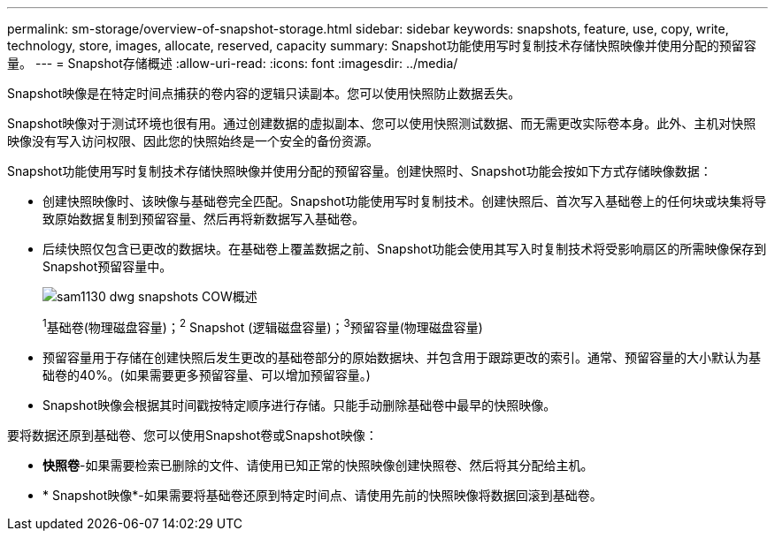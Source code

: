 ---
permalink: sm-storage/overview-of-snapshot-storage.html 
sidebar: sidebar 
keywords: snapshots, feature, use, copy, write, technology, store, images, allocate, reserved, capacity 
summary: Snapshot功能使用写时复制技术存储快照映像并使用分配的预留容量。 
---
= Snapshot存储概述
:allow-uri-read: 
:icons: font
:imagesdir: ../media/


[role="lead"]
Snapshot映像是在特定时间点捕获的卷内容的逻辑只读副本。您可以使用快照防止数据丢失。

Snapshot映像对于测试环境也很有用。通过创建数据的虚拟副本、您可以使用快照测试数据、而无需更改实际卷本身。此外、主机对快照映像没有写入访问权限、因此您的快照始终是一个安全的备份资源。

Snapshot功能使用写时复制技术存储快照映像并使用分配的预留容量。创建快照时、Snapshot功能会按如下方式存储映像数据：

* 创建快照映像时、该映像与基础卷完全匹配。Snapshot功能使用写时复制技术。创建快照后、首次写入基础卷上的任何块或块集将导致原始数据复制到预留容量、然后再将新数据写入基础卷。
* 后续快照仅包含已更改的数据块。在基础卷上覆盖数据之前、Snapshot功能会使用其写入时复制技术将受影响扇区的所需映像保存到Snapshot预留容量中。
+
image::../media/sam1130-dwg-snapshots-cow-overview.gif[sam1130 dwg snapshots COW概述]

+
^1^基础卷(物理磁盘容量)；^2^ Snapshot (逻辑磁盘容量)；^3^预留容量(物理磁盘容量)

* 预留容量用于存储在创建快照后发生更改的基础卷部分的原始数据块、并包含用于跟踪更改的索引。通常、预留容量的大小默认为基础卷的40%。(如果需要更多预留容量、可以增加预留容量。)
* Snapshot映像会根据其时间戳按特定顺序进行存储。只能手动删除基础卷中最早的快照映像。


要将数据还原到基础卷、您可以使用Snapshot卷或Snapshot映像：

* *快照卷*-如果需要检索已删除的文件、请使用已知正常的快照映像创建快照卷、然后将其分配给主机。
* * Snapshot映像*-如果需要将基础卷还原到特定时间点、请使用先前的快照映像将数据回滚到基础卷。

